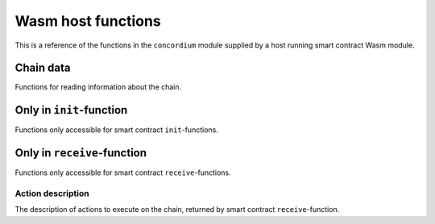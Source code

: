 ================================
Wasm host functions
================================
This is a reference of the functions in the ``concordium`` module supplied by a
host running smart contract Wasm module.

.. module:: concordium

.. function:: log_event(start, length)

    Adds a log item from an array of bytes.

    :param i32 start: Pointer to start of the item
    :param i32 length: Number of bytes in the item

.. function:: get_parameter_size() -> i32

    Get the byte size of the parameter.

    :return: byte size of the parameter
    :rtype: i32

.. function:: get_parameter_section(location, length, offset) -> i32

    Read a section of the parameter to the given location.
    Return the number of bytes written.
    The location is assumed to contain enough memory to write the requested
    length into.

    :param i32 location: Pointer to location write
    :param i32 length: Number of bytes to read from the parameter
    :param i32 offset: Starting offset in the parameter bytes
    :return: The number of actual read bytes
    :rtype: i32

.. function:: state_size() -> i32

    Get the byte size of the contract state.

    :return: byte size of the contract state
    :rtype: i32

.. function:: load_state(location, length, offset) -> i32

    Read a section of the state to the given location.
    Return the number of bytes written.
    The location is assumed to contain enough memory to write the requested
    length into.

    :param i32 location: Pointer to write location
    :param i32 length: Number of bytes to read
    :param i32 offset: Starting offset in the bytes
    :return: The number of read bytes
    :rtype: i32

.. function:: write_state(location, length, offset) -> i32

    Write a section of the state to the given location.
    Return the number of bytes written.
    The location is assumed to contain enough memory to write the requested
    length into.

    :param i32 location: Pointer to read location
    :param i32 length: Number of bytes to write
    :param i32 offset: Starting offset in the bytes
    :return: The number of written bytes
    :rtype: i32


.. function:: resize_state(new_size) -> i32

    Resize state to the new value (truncate if new size is smaller).

    :param i32 new_size: Pointer to read location
    :return: 0 if this was unsuccesful (new state too big), or 1 if successful
    :rtype: i32

Chain data
================================
Functions for reading information about the chain.

.. function:: get_slot_time() -> i64

    Get time in milliseconds at the beginning of this block.

    :return: Time in milliseconds
    :rtype: i64

.. function:: get_slot_number() -> i64

    Get the slot number of the current block.

    :return: Slot number
    :rtype: i64

.. function:: get_block_height() -> i64

    Get block height of the current block.

    :return: Slot number
    :rtype: i64

.. function:: get_finalized_height() -> i64

    Get the height of the last finalized block, i.e., block to which the
    current block has a finalized pointer to.

    :return: Slot number
    :rtype: i64


Only in ``init``-function
================================
Functions only accessible for smart contract ``init``-functions.

.. function:: get_init_origin(start)

    Get the address of the account, triggering the ``init``-function.

    :param i32 start: Pointer of location to put the address


Only in ``receive``-function
================================
Functions only accessible for smart contract ``receive``-functions.

.. function:: get_receive_invoker(start)

    Get the address of the account that initiated the top-level transaction
    which lead to triggering the ``receive``-function.

    :param i32 start: Pointer of location to put the address

.. function:: get_receive_sender(start)

    Get the address of the account or contract, triggering the ``receive``-function.

    :param i32 start: Pointer of location to put the address

.. function:: get_receive_self_address(start)

    Get the address of the contract instance, running the ``receive``-function.

    :param i32 start: Pointer of location to put the address

.. function:: get_receive_owner(start)

    Get the address of the account, which created the contract instance.

    :param i32 start: Pointer of location to put the address

.. function:: get_receive_self_balance() -> i64

    Get the current balance of the contract instance.

    :return: Current balance of the contract instance
    :rtype: i64



Action description
--------------------------------
The description of actions to execute on the chain, returned by smart contract
``receive``-function.

.. function:: accept() -> i32

    Constructs a accept action, indicating the function was successful.

    :return: Pointer to resulting action
    :rtype: i32

.. function:: simple_transfer(addr_bytes, amount) -> i32

    Constructs a accept action, indicating the function was successful.

    :param i32 addr_bytes: Pointer to the address of the receiver
    :param i64 amount: The amount of GTU to send
    :return: Pointer to resulting action
    :rtype: i32

.. function:: combine_and(first, second) -> i32

    Combine two actions using normal sequencing.
    Only run the second if the first succeeds.
    This is using the stack of actions already produced.

    :param i32 first: Pointer to first action
    :param i32 second: Pointer to the second action
    :return: Pointer to resulting action
    :rtype: i32

.. function:: combine_or(first, second) -> i32

    Combine two actions using or.
    Only runs the second of the first fails.
    This is using the stack of actions already produced.

    :param i32 first: Pointer to first action
    :param i32 second: Pointer to the second action
    :return: Pointer to resulting action
    :rtype: i32


